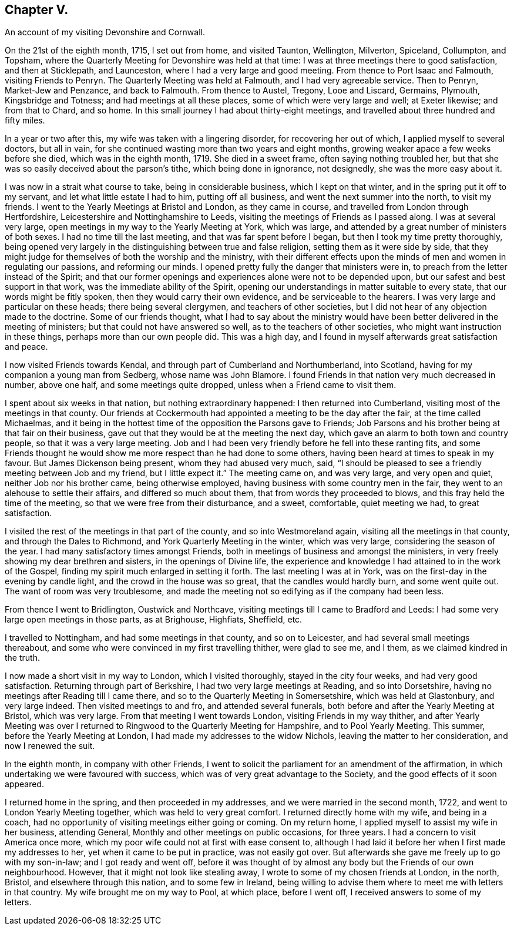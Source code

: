 == Chapter V.

An account of my visiting Devonshire and Cornwall.

On the 21st of the eighth month, 1715, I set out from home, and visited Taunton,
Wellington, Milverton, Spiceland, Collumpton, and Topsham,
where the Quarterly Meeting for Devonshire was held at that time:
I was at three meetings there to good satisfaction, and then at Sticklepath,
and Launceston, where I had a very large and good meeting.
From thence to Port Isaac and Falmouth, visiting Friends to Penryn.
The Quarterly Meeting was held at Falmouth, and I had very agreeable service.
Then to Penryn, Market-Jew and Penzance, and back to Falmouth.
From thence to Austel, Tregony, Looe and Liscard, Germains, Plymouth,
Kingsbridge and Totness; and had meetings at all these places,
some of which were very large and well; at Exeter likewise; and from that to Chard,
and so home.
In this small journey I had about thirty-eight meetings,
and travelled about three hundred and fifty miles.

In a year or two after this, my wife was taken with a lingering disorder,
for recovering her out of which, I applied myself to several doctors, but all in vain,
for she continued wasting more than two years and eight months,
growing weaker apace a few weeks before she died, which was in the eighth month, 1719.
She died in a sweet frame, often saying nothing troubled her,
but that she was so easily deceived about the parson`'s tithe,
which being done in ignorance, not designedly, she was the more easy about it.

I was now in a strait what course to take, being in considerable business,
which I kept on that winter, and in the spring put it off to my servant,
and let what little estate I had to him, putting off all business,
and went the next summer into the north, to visit my friends.
I went to the Yearly Meetings at Bristol and London, as they came in course,
and travelled from London through Hertfordshire,
Leicestershire and Nottinghamshire to Leeds,
visiting the meetings of Friends as I passed along.
I was at several very large, open meetings in my way to the Yearly Meeting at York,
which was large, and attended by a great number of ministers of both sexes.
I had no time till the last meeting, and that was far spent before I began,
but then I took my time pretty thoroughly,
being opened very largely in the distinguishing between true and false religion,
setting them as it were side by side,
that they might judge for themselves of both the worship and the ministry,
with their different effects upon the minds of men and women in regulating our passions,
and reforming our minds.
I opened pretty fully the danger that ministers were in,
to preach from the letter instead of the Spirit;
and that our former openings and experiences alone were not to be depended upon,
but our safest and best support in that work, was the immediate ability of the Spirit,
opening our understandings in matter suitable to every state,
that our words might be fitly spoken, then they would carry their own evidence,
and be serviceable to the hearers.
I was very large and particular on these heads; there being several clergymen,
and teachers of other societies,
but I did not hear of any objection made to the doctrine.
Some of our friends thought,
what I had to say about the ministry would have been
better delivered in the meeting of ministers;
but that could not have answered so well, as to the teachers of other societies,
who might want instruction in these things, perhaps more than our own people did.
This was a high day, and I found in myself afterwards great satisfaction and peace.

I now visited Friends towards Kendal, and through part of Cumberland and Northumberland,
into Scotland, having for my companion a young man from Sedberg,
whose name was John Blamore.
I found Friends in that nation very much decreased in number, above one half,
and some meetings quite dropped, unless when a Friend came to visit them.

I spent about six weeks in that nation, but nothing extraordinary happened:
I then returned into Cumberland, visiting most of the meetings in that county.
Our friends at Cockermouth had appointed a meeting to be the day after the fair,
at the time called Michaelmas,
and it being in the hottest time of the opposition the Parsons gave to Friends;
Job Parsons and his brother being at that fair on their business,
gave out that they would be at the meeting the next day,
which gave an alarm to both town and country people, so that it was a very large meeting.
Job and I had been very friendly before he fell into these ranting fits,
and some Friends thought he would show me more respect than he had done to some others,
having been heard at times to speak in my favour.
But James Dickenson being present, whom they had abused very much, said,
"`I should be pleased to see a friendly meeting between Job and my friend,
but I little expect it.`"
The meeting came on, and was very large, and very open and quiet,
neither Job nor his brother came, being otherwise employed,
having business with some country men in the fair,
they went to an alehouse to settle their affairs, and differed so much about them,
that from words they proceeded to blows, and this fray held the time of the meeting,
so that we were free from their disturbance, and a sweet, comfortable,
quiet meeting we had, to great satisfaction.

I visited the rest of the meetings in that part of the county,
and so into Westmoreland again, visiting all the meetings in that county,
and through the Dales to Richmond, and York Quarterly Meeting in the winter,
which was very large, considering the season of the year.
I had many satisfactory times amongst Friends,
both in meetings of business and amongst the ministers,
in very freely showing my dear brethren and sisters, in the openings of Divine life,
the experience and knowledge I had attained to in the work of the Gospel,
finding my spirit much enlarged in setting it forth.
The last meeting I was at in York, was on the first-day in the evening by candle light,
and the crowd in the house was so great, that the candles would hardly burn,
and some went quite out.
The want of room was very troublesome,
and made the meeting not so edifying as if the company had been less.

From thence I went to Bridlington, Oustwick and Northcave,
visiting meetings till I came to Bradford and Leeds:
I had some very large open meetings in those parts, as at Brighouse, Highfiats,
Sheffield, etc.

I travelled to Nottingham, and had some meetings in that county, and so on to Leicester,
and had several small meetings thereabout,
and some who were convinced in my first travelling thither, were glad to see me,
and I them, as we claimed kindred in the truth.

I now made a short visit in my way to London, which I visited thoroughly,
stayed in the city four weeks, and had very good satisfaction.
Returning through part of Berkshire, I had two very large meetings at Reading,
and so into Dorsetshire, having no meetings after Reading till I came there,
and so to the Quarterly Meeting in Somersetshire, which was held at Glastonbury,
and very large indeed.
Then visited meetings to and fro, and attended several funerals,
both before and after the Yearly Meeting at Bristol, which was very large.
From that meeting I went towards London, visiting Friends in my way thither,
and after Yearly Meeting was over I returned to Ringwood
to the Quarterly Meeting for Hampshire,
and to Pool Yearly Meeting.
This summer, before the Yearly Meeting at London,
I had made my addresses to the widow Nichols, leaving the matter to her consideration,
and now I renewed the suit.

In the eighth month, in company with other Friends,
I went to solicit the parliament for an amendment of the affirmation,
in which undertaking we were favoured with success,
which was of very great advantage to the Society,
and the good effects of it soon appeared.

I returned home in the spring, and then proceeded in my addresses,
and we were married in the second month, 1722,
and went to London Yearly Meeting together, which was held to very great comfort.
I returned directly home with my wife, and being in a coach,
had no opportunity of visiting meetings either going or coming.
On my return home, I applied myself to assist my wife in her business, attending General,
Monthly and other meetings on public occasions, for three years.
I had a concern to visit America once more,
which my poor wife could not at first with ease consent to,
although I had laid it before her when I first made my addresses to her,
yet when it came to be put in practice, was not easily got over.
But afterwards she gave me freely up to go with my son-in-law;
and I got ready and went off,
before it was thought of by almost any body but the Friends of our own neighbourhood.
However, that it might not look like stealing away,
I wrote to some of my chosen friends at London, in the north, Bristol,
and elsewhere through this nation, and to some few in Ireland,
being willing to advise them where to meet me with letters in that country.
My wife brought me on my way to Pool, at which place, before I went off,
I received answers to some of my letters.

